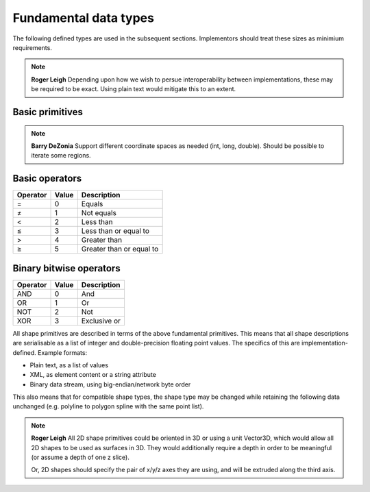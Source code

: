 Fundamental data types
======================

The following defined types are used in the subsequent sections.
Implementors should treat these sizes as minimium requirements.

.. note::
    **Roger Leigh**  Depending upon how we wish to persue
    interoperability between implementations, these may be required to
    be exact.  Using plain text would mitigate this to an extent.

Basic primitives
----------------

.. csv-table:: Primitives
    :header-rows: 1
    :file: spec/primitives.txt
    :delim: tab

.. csv-table:: Compound primitives
    :header-rows: 1
    :file: spec/compound.txt
    :delim: tab

.. note::
    **Barry DeZonia** Support different coordinate spaces as needed
    (int, long, double).  Should be possible to iterate some regions.

Basic operators
---------------

======== ===== ========================
Operator Value Description
======== ===== ========================
=        0     Equals
≠        1     Not equals
<        2     Less than
≤        3     Less than or equal to
>        4     Greater than
≥        5     Greater than or equal to
======== ===== ========================

Binary bitwise operators
------------------------

======== ===== ============
Operator Value Description
======== ===== ============
AND      0     And
OR       1     Or
NOT      2     Not
XOR      3     Exclusive or
======== ===== ============


All shape primitives are described in terms of the above fundamental
primitives.  This means that all shape descriptions are serialisable
as a list of integer and double-precision floating point values.  The
specifics of this are implementation-defined.  Example formats:

- Plain text, as a list of values
- XML, as element content or a string attribute
- Binary data stream, using big-endian/network byte order

This also means that for compatible shape types, the shape type may be
changed while retaining the following data unchanged (e.g. polyline to
polygon spline with the same point list).

.. note::
    **Roger Leigh** All 2D shape primitives could be oriented in 3D or
    using a unit Vector3D, which would allow all 2D shapes to be used
    as surfaces in 3D.  They would additionally require a depth in
    order to be meaningful (or assume a depth of one z slice).

    Or, 2D shapes should specify the pair of x/y/z axes they are
    using, and will be extruded along the third axis.

